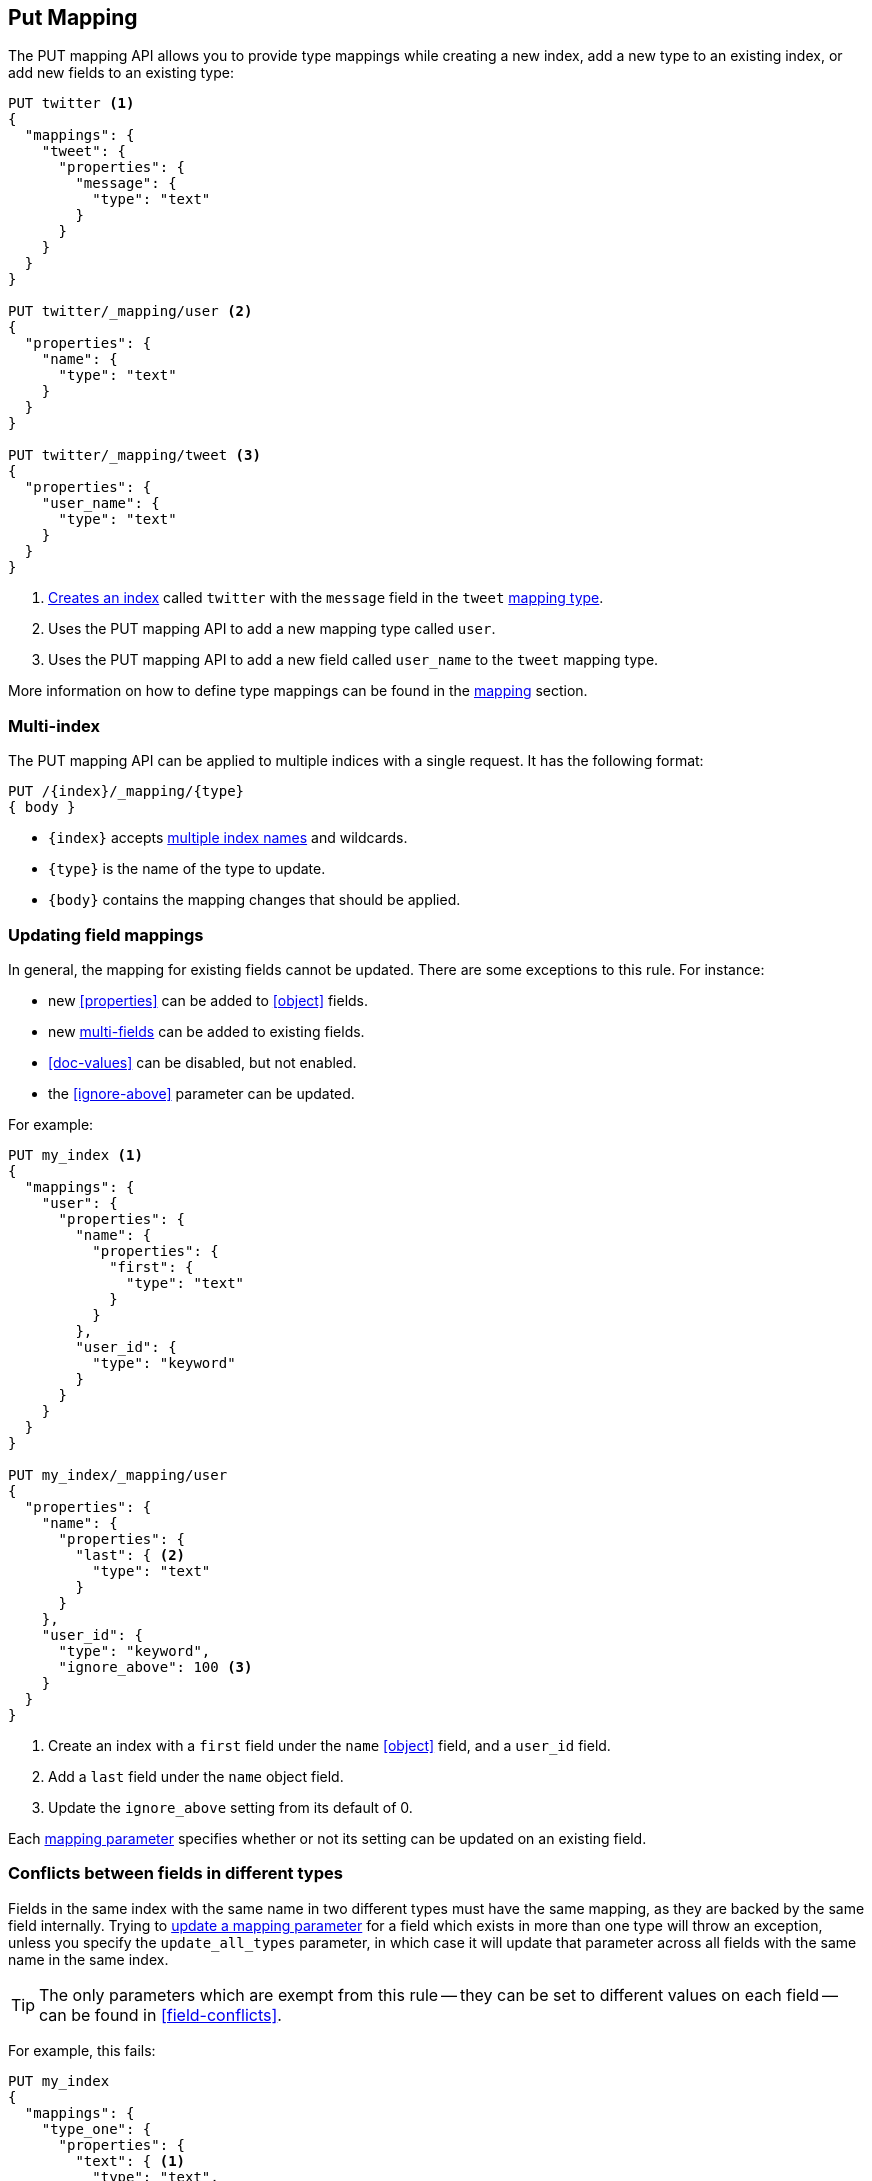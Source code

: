 [[indices-put-mapping]]
== Put Mapping

The PUT mapping API allows you to provide type mappings while creating a new index, add a new type to an existing index, or add new
fields to an existing type:

[source,js]
--------------------------------------------------
PUT twitter <1>
{
  "mappings": {
    "tweet": {
      "properties": {
        "message": {
          "type": "text"
        }
      }
    }
  }
}

PUT twitter/_mapping/user <2>
{
  "properties": {
    "name": {
      "type": "text"
    }
  }
}

PUT twitter/_mapping/tweet <3>
{
  "properties": {
    "user_name": {
      "type": "text"
    }
  }
}
--------------------------------------------------
// CONSOLE
<1> <<indices-create-index,Creates an index>> called `twitter` with the `message` field in the `tweet` <<mapping-type,mapping type>>.
<2> Uses the PUT mapping API to add a new mapping type called `user`.
<3> Uses the PUT mapping API to add a new field called `user_name` to the `tweet` mapping type.

More information on how to define type mappings can be found in the
<<mapping,mapping>> section.

[float]
=== Multi-index

The PUT mapping API can be applied to multiple indices with a single request.
It has the following format:

[source,js]
--------------------------------------------------
PUT /{index}/_mapping/{type}
{ body }
--------------------------------------------------

* `{index}` accepts <<multi-index,multiple index names>> and wildcards.
* `{type}` is the name of the type to update.
* `{body}` contains the mapping changes that should be applied.


[[updating-field-mappings]]
[float]
=== Updating field mappings

In general, the mapping for existing fields cannot be updated.  There are some
exceptions to this rule. For instance:

* new <<properties>> can be added to <<object>> fields.
* new <<multi-fields,multi-fields>> can be added to existing fields.
* <<doc-values>> can be disabled, but not enabled.
* the <<ignore-above>> parameter can be updated.

For example:

[source,js]
-----------------------------------
PUT my_index <1>
{
  "mappings": {
    "user": {
      "properties": {
        "name": {
          "properties": {
            "first": {
              "type": "text"
            }
          }
        },
        "user_id": {
          "type": "keyword"
        }
      }
    }
  }
}

PUT my_index/_mapping/user
{
  "properties": {
    "name": {
      "properties": {
        "last": { <2>
          "type": "text"
        }
      }
    },
    "user_id": {
      "type": "keyword",
      "ignore_above": 100 <3>
    }
  }
}
-----------------------------------
// CONSOLE
<1> Create an index with a `first` field under the `name` <<object>> field, and a `user_id` field.
<2> Add a `last` field under the `name` object field.
<3> Update the `ignore_above` setting from its default of 0.

Each <<mapping-params,mapping parameter>> specifies whether or not its setting
can be updated on an existing field.

[float]
[[merging-conflicts]]
=== Conflicts between fields in different types

Fields in the same index with the same name in two different types must have
the same mapping, as they are backed by the same field internally.  Trying to
<<updating-field-mappings,update a mapping parameter>> for a field which
exists in more than one type will throw an exception, unless you specify the
`update_all_types` parameter, in which case it will update that parameter
across all fields with the same name in the same index.

TIP: The only parameters which are exempt from this rule -- they can be set to
different values on each field -- can be found in <<field-conflicts>>.

For example, this fails:

[source,js]
-----------------------------------
PUT my_index
{
  "mappings": {
    "type_one": {
      "properties": {
        "text": { <1>
          "type": "text",
          "analyzer": "standard"
        }
      }
    },
    "type_two": {
      "properties": {
        "text": { <1>
          "type": "text",
          "analyzer": "standard"
        }
      }
    }
  }
}

PUT my_index/_mapping/type_one <2>
{
  "properties": {
    "text": {
      "type": "text",
      "analyzer": "standard",
      "search_analyzer": "whitespace"
    }
  }
}
-----------------------------------
// CONSOLE
// TEST[catch:request]
<1> Create an index with two types, both of which contain a `text` field which have the same mapping.
<2> Trying to update the `search_analyzer` just for `type_one` throws an exception like `"Merge failed with failures..."`.

But this then running this succeeds:

[source,js]
-----------------------------------
PUT my_index/_mapping/type_one?update_all_types <1>
{
  "properties": {
    "text": {
      "type": "text",
      "analyzer": "standard",
      "search_analyzer": "whitespace"
    }
  }
}
-----------------------------------
// CONSOLE
// TEST[continued]
<1> Adding the `update_all_types` parameter updates the `text` field in `type_one` and `type_two`.
